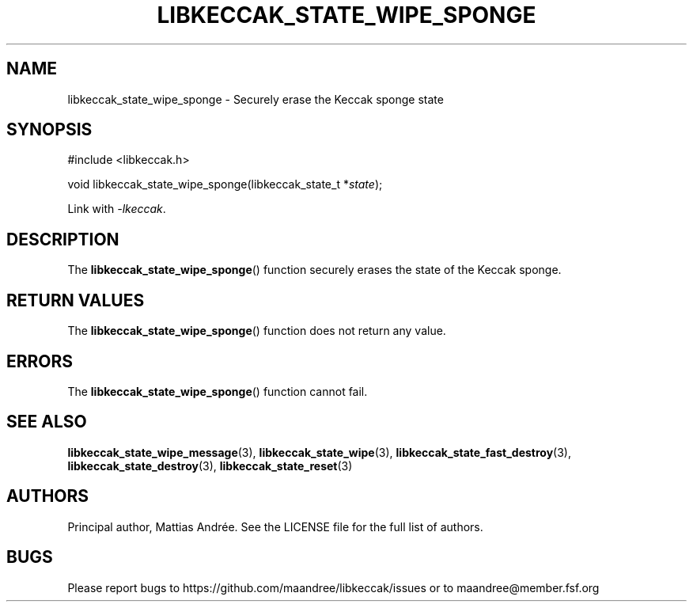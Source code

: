 .TH LIBKECCAK_STATE_WIPE_SPONGE 3 LIBKECCAK-%VERSION%
.SH NAME
libkeccak_state_wipe_sponge - Securely erase the Keccak sponge state
.SH SYNOPSIS
.LP
.nf
#include <libkeccak.h>
.P
void libkeccak_state_wipe_sponge(libkeccak_state_t *\fIstate\fP);
.fi
.P
Link with \fI-lkeccak\fP.
.SH DESCRIPTION
The
.BR libkeccak_state_wipe_sponge ()
function securely erases the state of the Keccak sponge.
.SH RETURN VALUES
The
.BR libkeccak_state_wipe_sponge ()
function does not return any value.
.SH ERRORS
The
.BR libkeccak_state_wipe_sponge ()
function cannot fail.
.SH SEE ALSO
.BR libkeccak_state_wipe_message (3),
.BR libkeccak_state_wipe (3),
.BR libkeccak_state_fast_destroy (3),
.BR libkeccak_state_destroy (3),
.BR libkeccak_state_reset (3)
.SH AUTHORS
Principal author, Mattias Andrée.  See the LICENSE file for the full
list of authors.
.SH BUGS
Please report bugs to https://github.com/maandree/libkeccak/issues or to
maandree@member.fsf.org
